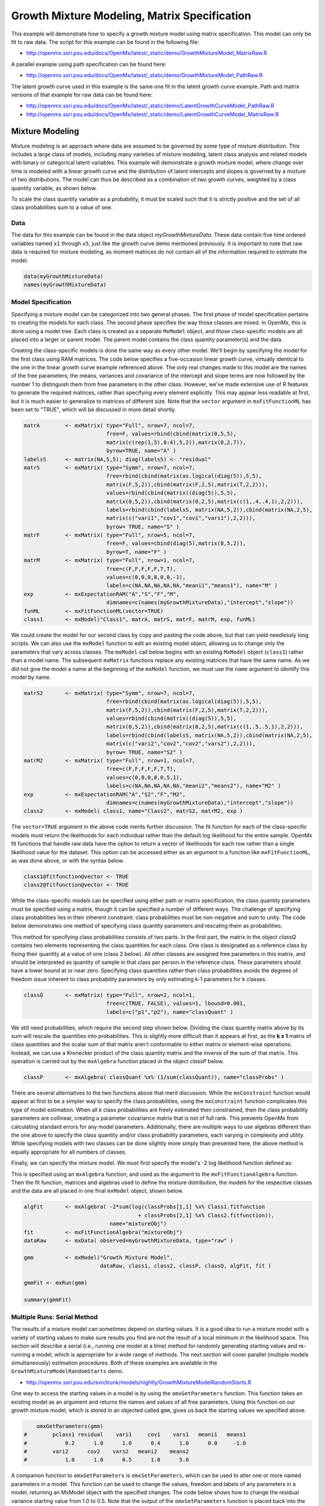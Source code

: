 
Growth Mixture Modeling, Matrix Specification
=============================================

This example will demonstrate how to specify a growth mixture model using matrix specification. This model can only be fit to raw data. The script for this example can be found in the following file:

* http://openmx.ssri.psu.edu/docs/OpenMx/latest/_static/demo/GrowthMixtureModel_MatrixRaw.R

A parallel example using path specification can be found here:

* http://openmx.ssri.psu.edu/docs/OpenMx/latest/_static/demo/GrowthMixtureModel_PathRaw.R

The latent growth curve used in this example is the same one fit in the latent growth curve example. Path and matrix versions of that example for raw data can be found here: 

* http://openmx.ssri.psu.edu/docs/OpenMx/latest/_static/demo/LatentGrowthCurveModel_PathRaw.R

* http://openmx.ssri.psu.edu/docs/OpenMx/latest/_static/demo/LatentGrowthCurveModel_MatrixRaw.R

Mixture Modeling
----------------

Mixture modeling is an approach where data are assumed to be governed by some type of mixture distribution. This includes a large class of models, including many varieties of mixture modeling, latent class analysis and related models with binary or categorical latent variables. This example will demonstrate a growth mixture model, where change over time is modeled with a linear growth curve and the distribution of latent intercepts and slopes is governed by a mixture of two distributions. The model can thus be described as a combination of two growth curves, weighted by a class quantity variable, as shown below.

.. math::
   :nowrap:
   
   \begin{eqnarray*} 
   x_{ij} = p_1 (Intercept_{i1} + \lambda_1 Slope_{i1} + \epsilon) + p_2 (Intercept_{i2} + \lambda_2 Slope_{i2} + \epsilon)
   \end{eqnarray*}

To scale the class quantity variable as a probability, it must be scaled such that it is strictly positive and the set of all class probabilities sum to a value of one.

.. math::
   :nowrap:

   \begin{eqnarray*} 
   \sum_{i=1}^k p_i = 1 
   \end{eqnarray*}

Data
^^^^
The data for this example can be found in the data object *myGrowthMixtureData*. These data contain five time ordered variables named ``x1`` through ``x5``, just like the growth curve demo mentioned previously. It is important to note that raw data is required for mixture modeling, as moment matrices do not contain all of the information required to estimate the model. 

.. cssclass:: input
..

.. code-block:: r

    data(myGrowthMixtureData)
    names(myGrowthMixtureData)

Model Specification
^^^^^^^^^^^^^^^^^^^

Specifying a mixture model can be categorized into two general phases. The first phase of model specification pertains to creating the models for each class. The second phase specifies the way those classes are mixed. In OpenMx, this is done using a model tree. Each class is created as a separate ``MxModel`` object, and those class-specific models are all placed into a larger or parent model. The parent model contains the class quantity parameter(s) and the data. 

Creating the class-specific models is done the same way as every other model. We'll begin by specifying the model for the first class using RAM matrices. The code below specifies a five-occasion linear growth curve, virtually identical to the one in the linear growth curve example referenced above. The only real changes made to this model are the names of the free parameters; the means, variances and covariance of the intercept and slope terms are now followed by the number 1 to distinguish them from free parameters in the other class. However, we've made extensive use of R features to generate the required matrices, rather than specifying every element explicitly.  This may appear less readable at first, but it is much easier to generalize to matrices of different size.  Note that the ``vector`` argument in ``mxFitFunctionML`` has been set to "TRUE", which will be discussed in more detail shortly.

.. cssclass:: input
..

.. code-block:: r
    
    matrA        <- mxMatrix( type="Full", nrow=7, ncol=7,
                              free=F, values=rbind(cbind(matrix(0,5,5),
                              matrix(c(rep(1,5),0:4),5,2)),matrix(0,2,7)),
                              byrow=TRUE, name="A" )
    labelsS      <- matrix(NA,5,5); diag(labelsS) <- "residual"
    matrS        <- mxMatrix( type="Symm", nrow=7, ncol=7,
                              free=rbind(cbind(matrix(as.logical(diag(5)),5,5),
                              matrix(F,5,2)),cbind(matrix(F,2,5),matrix(T,2,2))),
                              values=rbind(cbind(matrix((diag(5)),5,5),
                              matrix(0,5,2)),cbind(matrix(0,2,5),matrix(c(1,.4,.4,1),2,2))),
                              labels=rbind(cbind(labelsS, matrix(NA,5,2)),cbind(matrix(NA,2,5),
                              matrix(c("vari1","cov1","cov1","vars1"),2,2))),
                              byrow= TRUE, name="S" )
    matrF        <- mxMatrix( type="Full", nrow=5, ncol=7,
                              free=F, values=cbind(diag(5),matrix(0,5,2)),
                              byrow=T, name="F" )
    matrM        <- mxMatrix( type="Full", nrow=1, ncol=7,
                              free=c(F,F,F,F,F,T,T),
                              values=c(0,0,0,0,0,0,-1),
                              labels=c(NA,NA,NA,NA,NA,"meani1","means1"), name="M" )
    exp          <- mxExpectationRAM("A","S","F","M",
                              dimnames=c(names(myGrowthMixtureData),"intercept","slope"))
    funML        <- mxFitFunctionML(vector=TRUE)
    class1       <- mxModel("Class1", matrA, matrS, matrF, matrM, exp, funML)
    

We could create the model for our second class by copy and pasting the code above, but that can yield needlessly long scripts. We can also use the ``mxModel`` function to edit an existing model object, allowing us to change only the parameters that vary across classes. The ``mxModel`` call below begins with an existing ``MxModel`` object (``class1``) rather than a model name. The subsequent ``mxMatrix`` functions replace any existing matrices that have the same name. As we did not give the model a name at the beginning of the ``mxModel`` function, we must use the ``name`` argument to identify this model by name.

.. cssclass:: input
..

.. code-block:: r
    
    matrS2       <- mxMatrix( type="Symm", nrow=7, ncol=7,
                              free=rbind(cbind(matrix(as.logical(diag(5)),5,5),
                              matrix(F,5,2)),cbind(matrix(F,2,5),matrix(T,2,2))),
                              values=rbind(cbind(matrix((diag(5)),5,5),
                              matrix(0,5,2)),cbind(matrix(0,2,5),matrix(c(1,.5,.5,1),2,2))),
                              labels=rbind(cbind(labelsS, matrix(NA,5,2)),cbind(matrix(NA,2,5),
                              matrix(c("vari2","cov2","cov2","vars2"),2,2))),
                              byrow= TRUE, name="S2" )
    matrM2       <- mxMatrix( type="Full", nrow=1, ncol=7,
                              free=c(F,F,F,F,F,T,T),
                              values=c(0,0,0,0,0,5,1),
                              labels=c(NA,NA,NA,NA,NA,"meani2","means2"), name="M2" )
    exp          <- mxExpectationRAM("A","S2","F","M2",
                              dimnames=c(names(myGrowthMixtureData),"intercept","slope"))
    class2       <- mxModel( class1, name="Class2", matrS2, matrM2, exp )

The ``vector=TRUE`` argument in the above code merits further discussion. The fit function for each of the class-specific models must return the likelihoods for each individual rather than the default log likelihood for the entire sample. OpenMx fit functions that handle raw data have the option to return a vector of likelihoods for each row rather than a single likelihood value for the dataset. This option can be accessed either as an argument in a function like ``mxFitFunctionML``, as was done above, or with the syntax below.

.. cssclass:: input
..

.. code-block:: r

    class1@fitfunction@vector <- TRUE
    class2@fitfunction@vector <- TRUE
    
While the class-specific models can be specified using either path or matrix specification, the class quantity parameters must be specified using a matrix, though it can be specified a number of different ways. The challenge of specifying class probabilities lies in their inherent constraint: class probabilities must be non-negative and sum to unity. The code below demonstrates one method of specifying class quantity parameters and rescaling them as probabilities. 

This method for specifying class probabilities consists of two parts. In the first part, the matrix in the object *classQ* contains two elements representing the class quantities for each class. One class is designated as a reference class by fixing their quantity at a value of one (class 2 below). All other classes are assigned free parameters in this matrix, and should be interpreted as quantity of sample in that class per person in the reference class. These parameters should have a lower bound at or near zero. Specifying class quantities rather than class probabilities avoids the degrees of freedom issue inherent to class probability parameters by only estimating k-1 parameters for k classes.

.. cssclass:: input
..

.. code-block:: r

    classQ       <- mxMatrix( type="Full", nrow=2, ncol=1, 
                              free=c(TRUE, FALSE), values=1, lbound=0.001, 
                              labels=c("p1","p2"), name="classQuant" )

We still need probabilities, which require the second step shown below. Dividing the class quantity matrix above by its sum will rescale the quantities into probabilities. This is slightly more difficult than it appears at first, as the **k x 1** matrix of class quantities and the scalar sum of that matrix aren't conformable to either matrix or element-wise operations. Instead, we can use a Kronecker product of the class quantity matrix and the inverse of the sum of that matrix. This operation is carried out by the ``mxAlgebra`` function placed in the object *classP* below.

.. cssclass:: input
..

.. code-block:: r

    classP       <- mxAlgebra( classQuant %x% (1/sum(classQuant)), name="classProbs" )

There are several alternatives to the two functions above that merit discussion. While the ``mxConstraint`` function would appear at first to be a simpler way to specify the class probabilities, using the ``mxConstraint`` function complicates this type of model estimation. When all *k* class probabilities are freely estimated then constrained, then the class probability parameters are collinear, creating a parameter covariance matrix that is not of full rank. This prevents OpenMx from calculating standard errors for any model parameters. Additionally, there are multiple ways to use algebras different than the one above to specify the class quantity and/or class probability parameters, each varying in complexity and utility. While specifying models with two classes can be done slightly more simply than presented here, the above method is equally appropriate for all numbers of classes.

Finally, we can specify the mixture model. We must first specify the model's -2 log likelihood function defined as:

.. math::
   :nowrap:
   
   \begin{eqnarray*} 
   -2LL = -2 * \sum_{i=1}^n \sum_{k=1}^m \log (p_k l_{ki})
   \end{eqnarray*}
    
This is specified using an ``mxAlgebra`` function, and used as the argument to the ``mxFitFunctionAlgebra`` function. Then the fit function, matrices and algebras used to define the mixture distribution, the models for the respective classes and the data are all placed in one final ``mxModel`` object, shown below.    

.. cssclass:: input
..

.. code-block:: r

    algFit       <- mxAlgebra( -2*sum(log(classProbs[1,1] %x% Class1.fitfunction 
                                        + classProbs[2,1] %x% Class2.fitfunction)), 
                               name="mixtureObj")
    fit          <- mxFitFunctionAlgebra("mixtureObj")
    dataRaw      <- mxData( observed=myGrowthMixtureData, type="raw" )

    gmm          <- mxModel("Growth Mixture Model",
                            dataRaw, class1, class2, classP, classQ, algFit, fit )     

    gmmFit <- mxRun(gmm)

    summary(gmmFit)

Multiple Runs: Serial Method
^^^^^^^^^^^^^^^^^^^^^^^^^^^^^^^^

The results of a mixture model can sometimes depend on starting values. It is a good idea to run a mixture model with a variety of starting values to make sure results you find are not the result of a local minimum in the likelihood space. This section will describe a serial (i.e., running one model at a time) method for randomly generating starting values and re-running a model, which is appropriate for a wide range of methods. The next section will cover parallel (multiple models simultaneously) estimation procedures. Both of these examples are available in the ``GrowthMixtureModelRandomStarts`` demo.

* http://openmx.ssri.psu.edu/svn/trunk/models/nightly/GrowthMixtureModelRandomStarts.R

One way to access the starting values in a model is by using the ``omxGetParameters`` function. This function takes an existing model as an argument and returns the names and values of all free parameters. Using this function on our growth mixture model, which is stored in an objected called ``gmm``, gives us back the starting values we specified above.

.. cssclass:: output
..

.. code-block:: r

        omxGetParameters(gmm)
    #        pclass1 residual    vari1     cov1    vars1   meani1   means1    
    #            0.2      1.0      1.0      0.4      1.0      0.0     -1.0
    #        vari2      cov2    vars2   meani2    means2 
    #            1.0      1.0      0.5      1.0      5.0 

A companion function to ``omxGetParameters`` is ``omxSetParameters``, which can be used to alter one or more named parameters in a model. This function can be used to change the values, freedom and labels of any parameters in a model, returning an MxModel object with the specified changes. The code below shows how to change the residual variance starting value from 1.0 to 0.5. Note that the output of the ``omxSetParameters`` function is placed back into the object ``gmm``.

.. cssclass:: input
..

.. code-block:: r

    gmm <- omxSetParameters(gmm, labels="residual", values=0.5)

The MxModel in the object ``gmm`` can now be run and the results compared with other sets of staring values. Starting values can also be sampled from distributions, allowing users to automate starting value generation, which is demonstrated below. The ``omxGetParameters`` function is used to find the names of the free parameters and define three matrices: a matrix ``input`` that holds the starting values for any run; a matrix ``output`` that holds the converged values of each parameter; and a matrix ``fit`` that contains the -2 log likelihoods and other relevant model fit statistics. Each of these matrices contains one row for every set of starting values. Starting values are randomly generated from a set of uniform distributions using the ``runif`` function, allowing the ranges inherent to each parameter to be enforced (i.e., variances are positive, etc). A ``for`` loop repeatedly runs the model with starting values from the ``input`` matrix and places the final estimates and fit statistics in the ``output`` and ``fit`` matrices, respectively.

.. cssclass:: input
..

.. code-block:: r

    # how many trials?
    trials        <- 20

    # place all of the parameter names in a vector
    parNames      <- names(omxGetParameters(gmm))

    # make a matrix to hold all of the 
    input         <- matrix(NA, trials, length(parNames))
    dimnames(input) <- list(c(1: trials), c(parNames))

    output        <- matrix(NA, trials, length(parNames))
    dimnames(output) <- list(c(1: trials), c(parNames))

    fit           <- matrix(NA, trials, 5)
    dimnames(fit) <- list(c(1: trials), c("Minus2LL", "Status", "Iterations", "pclass1", "time"))

    # poulate the class probabilities
    input[,"p1"]  <- runif(trials, 0.1, 0.9)
    input[,"p1"]  <- input[,"p1"]/(1-input[,"p1"])
 
    # populate the variances
    v             <- c("vari1","vars1","vari2","vars2","residual")
    input[,v]     <- runif(trials*5, 0, 10)

    # populate the means
    m            <- c("meani1", "means1", "meani2", "means2")
    input[,m]    <- runif(trials*4, -5, 5)

    # populate the covariances
    r            <- runif(trials*2, -0.9, 0.9)
    scale        <- c( sqrt(input[,"vari1"]*input[,"vars1"]), sqrt(input[,"vari2"]*input[,"vars2"]))
    input[,c("cov1", "cov2")] <- r * scale

    for (i in 1: trials){
        temp1    <- omxSetParameters(gmm, labels=parNames, values=input[i,], name = paste("Starting Values Set", i))
        temp2    <- mxRun(temp1, unsafe=TRUE, suppressWarnings=TRUE, checkpoint=TRUE)
        output[i,] <- omxGetParameters(temp2)
        fit[i,] <- c(
            temp2@output$Minus2LogLikelihood,
            temp2@output$status[[1]],
            temp2@output$iterations,
            round(temp2$classProbs@result[1,1], 4),
            temp2@output$wallTime
            )
        }
    
Viewing the contents of the ``fit`` matrix shows the -2 log likelihoods for each of the runs, as well as the convergence status, number of iterations and class probabilities, shown below.

.. cssclass:: output
..

.. code-block:: r

    fit[,1:4]
    #       Minus2LL Status Iterations   pclass1
    #    1  8739.050      0         41 0.3991078
    #    2  8739.050      0         40 0.6008913
    #    3  8739.050      0         44 0.3991078
    #    4  8739.050      1         31 0.3991079
    #    5  8739.050      0         32 0.3991082
    #    6  8739.050      1         34 0.3991089
    #    7  8966.628      0         22 0.9990000
    #    8  8966.628      0         24 0.9990000
    #    9  8966.628      0         23 0.0010000
    #    10 8966.628      1         36 0.0010000
    #    11 8963.437      6         25 0.9990000
    #    12 8966.628      0         28 0.9990000
    #    13 8739.050      1         47 0.6008916
    #    14 8739.050      1         36 0.3991082
    #    15 8739.050      0         43 0.3991076
    #    16 8739.050      0         46 0.6008948
    #    17 8739.050      1         50 0.3991092
    #    18 8945.756      6         50 0.9902127
    #    19 8739.050      0         53 0.3991085
    #    20 8966.628      0         23 0.9990000

There are several things to note about the above results. First, the minimum -2 log likelihood was reached in 12 of 20 sets of staring values, all with NPSOL statuses of either zero (seven times) or one (five times). Additionally, the class probabilities are equivalent within five digits of precision, keeping in mind that no model as specified contains no restriction as to which class is labeled "class 1" (probability equals .3991) and "class 2" (probability equals .6009). The other eight sets of starting values showed higher -2 log likelihood values and class probabilities at the set upper or lower bounds, indicating a local minimum. We can also view this information using R's ``table`` function.

.. cssclass:: output
..

.. code-block:: r

    table(round(fit[,1], 3), fit[,2])
          
    #               0 1 6
    #      8739.05  7 5 0
    #      8945.756 0 0 1
    #      8963.437 0 0 1
    #      8966.628 5 1 0

We should have a great deal of confidence that the solution with class probabilities of .399 and .601 is the correct one.

Multiple Runs: Parallel Method
^^^^^^^^^^^^^^^^^^^^^^^^^^^^^^^

OpenMx supports multicore processing through the ``snowfall`` library, which is described in the "Multicore Execution" section of the documentation and in the following demo:

* http://openmx.ssri.psu.edu/svn/trunk/models/passing/BootstrapParallel.R

Using multiple processors can greatly improve processing time for model estimation when a model contains independent submodels. While the growth mixture model in this example does contain submodels (i.e., the class specific models), they are not independent, as they both depend on a set of shared parameters ("residual", "pclass1").

However, multicore estimation can be used instead of the ``for`` loop in the above section for testing alternative sets of starting values. Instead of changing the starting values in the ``gmm`` object repeatedly, multiple copies of the model contained in ``gmm`` must be placed into parent or container model. Either the above ``for`` loop or a set of "apply" statements can be used to generate the model.

The example below first initializes the ``snowfall`` library, which also loads the ``snow`` library. The ``sfInit`` function initializes parallel; you must supply the number of processors on your computer or grid for the analysis, then reload OpenMx as a snowfall library.

.. cssclass:: input
..

.. code-block:: r

    require(snowfall)
    sfInit(parallel=TRUE, cpus=4)
    sfLibrary(OpenMx)
    
From there, parallel optimization requires that a holder or top model (named ``Top`` in the object *topModel* below) contain a set of independent submodels. In our example, each independent submodel will consist of a copy of the above ``gmm`` model with a different set of starting values. Using the matrix of starting values from the serial example above (``input``), we can create a function called ``makeModel`` that can be used to create these submodels. While this function is entirely optional, it allows us to use the ``lapply`` function to create a list of submodels for optimization. Once those submodels are placed in the ``submodels`` slot of the object *topModel*, we can run this model just like any other. A second function, ``fitStats``, can then be used to get the results from each submodel.

.. cssclass:: input
..

.. code-block:: r

    topModel     <- mxModel("Top")    

    makeModel    <- function(modelNumber){
        temp     <- mxModel(gmm, independent=TRUE, name=paste("Iteration", modelNumber, sep=""))
        temp     <- omxSetParameters(temp, labels=parNames, values=input[modelNumber,])
        return(temp)
    }
    
    mySubs       <- lapply(1:20, makeModel)
    topModel = mxModel(topModel, mySubs)

    results <- mxRun(topModel)

    fitStats <- function(model){
        retval <- c(
            model@output$Minus2LogLikelihood,
            model@output$status[[1]],
            model@output$iterations,
            round(model$classProbs@result[1,1], 4)
            )    
        return(retval)
    }

    resultsFit <- t(omxSapply(results@submodels, fitStats))
    sfStop()

This parallel method saves computational time, but requires additional coding. For models as small as the one in this example (total processing time of approximately 2 seconds), the speed-up from using the parallel version is marginal (approximately 35-50 seconds for the serial method against 20-30 seconds for the parallel version). However, as models get more complex or require a greater number of random starts, the parallel method can provide substantial time savings. Regardless of method, re-running models with varying starting values is an essential part of running multivariate models.
